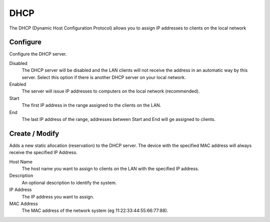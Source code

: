 .. --initial-header-level=2

DHCP
====

The DHCP (Dynamic Host Configuration Protocol) allows you to assign IP
addresses to clients on the local network

Configure
---------

Configure the DHCP server.

Disabled
    The DHCP server will be disabled and the LAN clients will not
    receive the address in an automatic way by this server. Select
    this option if there is another DHCP server on your local network.

Enabled
    The server will issue IP addresses to computers on the local
    network (recommended).

Start
    The first IP address in the range assigned to the clients on the
    LAN.

End
    The last IP address of the range, addresses between Start and End
    will ge assigned to clients.

Create / Modify
---------------

Adds a new static allocation (reservation) to the DHCP server.  The
device with the specified MAC address will always receive the
specified IP Address.

Host Name
    The host name you want to assign to clients on the LAN with the
    specified IP address.

Description
    An optional description to identify the system.

IP Address
    The IP address you want to assign.

MAC Address
    The MAC address of the network system (eg
    11:22:33:44:55:66:77:88).
